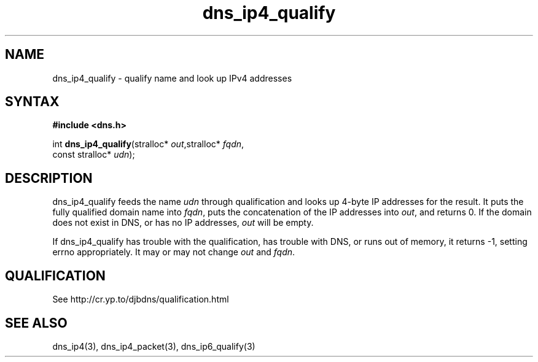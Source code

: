 .TH dns_ip4_qualify 3
.SH NAME
dns_ip4_qualify \- qualify name and look up IPv4 addresses
.SH SYNTAX
.B #include <dns.h>

int \fBdns_ip4_qualify\fP(stralloc* \fIout\fR,stralloc* \fIfqdn\fR,
                    const stralloc* \fIudn\fR);
.SH DESCRIPTION
dns_ip4_qualify feeds the name \fIudn\fR through qualification and looks up
4-byte IP addresses for the result. It puts the fully qualified domain name
into \fIfqdn\fR, puts the concatenation of the IP addresses into \fIout\fR, and
returns 0. If the domain does not exist in DNS, or has no IP addresses,
\fIout\fR will be empty.

If dns_ip4_qualify has trouble with the qualification, has trouble with DNS, or
runs out of memory, it returns -1, setting errno appropriately. It may or may
not change \fIout\fR and \fIfqdn\fR.
.SH QUALIFICATION
See http://cr.yp.to/djbdns/qualification.html
.SH "SEE ALSO"
dns_ip4(3), dns_ip4_packet(3), dns_ip6_qualify(3)
